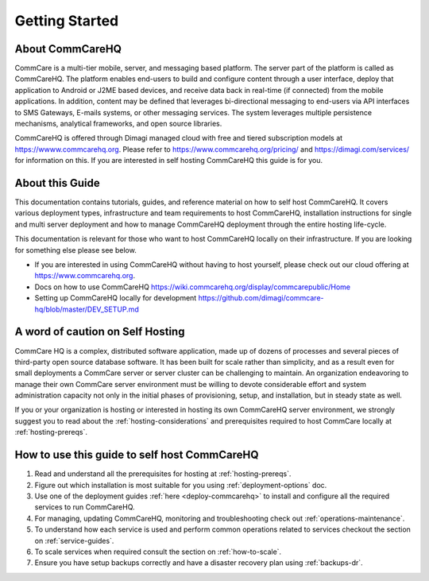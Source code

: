 ###############
Getting Started
###############


About CommCareHQ
----------------

CommCare is a multi-tier mobile, server, and messaging based platform. The server part of the platform is called as CommCareHQ. The platform enables end-users to build and configure content through a user interface, deploy that application to Android or J2ME based devices, and receive data back in real-time (if connected) from the mobile applications.  In addition, content may be defined that leverages bi-directional messaging to end-users via API interfaces to SMS Gateways, E-mails systems, or other messaging services.  The system leverages multiple persistence mechanisms, analytical frameworks, and open source libraries.

CommCareHQ is offered through Dimagi managed cloud with free and tiered subscription models at https://wwww.commcarehq.org. Please refer to https://www.commcarehq.org/pricing/ and https://dimagi.com/services/ for information on this. If you are interested in self hosting CommCareHQ this guide is for you.


About this Guide
----------------

This documentation contains tutorials, guides, and reference material on how to self host CommCareHQ. It covers various deployment types, infrastructure and team requirements to host CommCareHQ, installation instructions for single and multi server deployment and how to manage CommCareHQ deployment through the entire hosting life-cycle.

This documentation is relevant for those who want to host CommCareHQ locally on their infrastructure. If you are looking for something else please see below. 

- If you are interested in using CommCareHQ without having to host yourself, please check out our cloud offering at https://www.commcarehq.org.
- Docs on how to use CommCareHQ https://wiki.commcarehq.org/display/commcarepublic/Home
- Setting up CommCareHQ locally for development https://github.com/dimagi/commcare-hq/blob/master/DEV_SETUP.md
 

A word of caution on Self Hosting
---------------------------------

CommCare HQ is a complex, distributed software application, made up of dozens of processes and several pieces of third-party open source database software. It has been built for scale rather than simplicity, and as a result even for small deployments a CommCare server or server cluster can be challenging to maintain. An organization endeavoring to manage their own CommCare server environment must be willing to devote considerable effort and system administration capacity not only in the initial phases of provisioning, setup, and installation, but in steady state as well.

If you or your organization is hosting or interested in hosting its own CommCareHQ server environment, we strongly suggest you to read about the :ref:`hosting-considerations` and prerequisites required to host CommCare locally at :ref:`hosting-prereqs`.

How to use this guide to self host CommCareHQ
---------------------------------------------


1. Read and understand all the prerequisites for hosting at :ref:`hosting-prereqs`.
2. Figure out which installation is most suitable for you using :ref:`deployment-options` doc.
3. Use one of the deployment guides :ref:`here <deploy-commcarehq>` to install and configure all the required services to run CommCareHQ.
4. For managing, updating CommCareHQ, monitoring and troubleshooting check out :ref:`operations-maintenance`.
5. To understand how each service is used and perform common operations related to services checkout the section on :ref:`service-guides`.
6. To scale services when required consult the section on :ref:`how-to-scale`.
7. Ensure you have setup backups correctly and have a disaster recovery plan using :ref:`backups-dr`.
